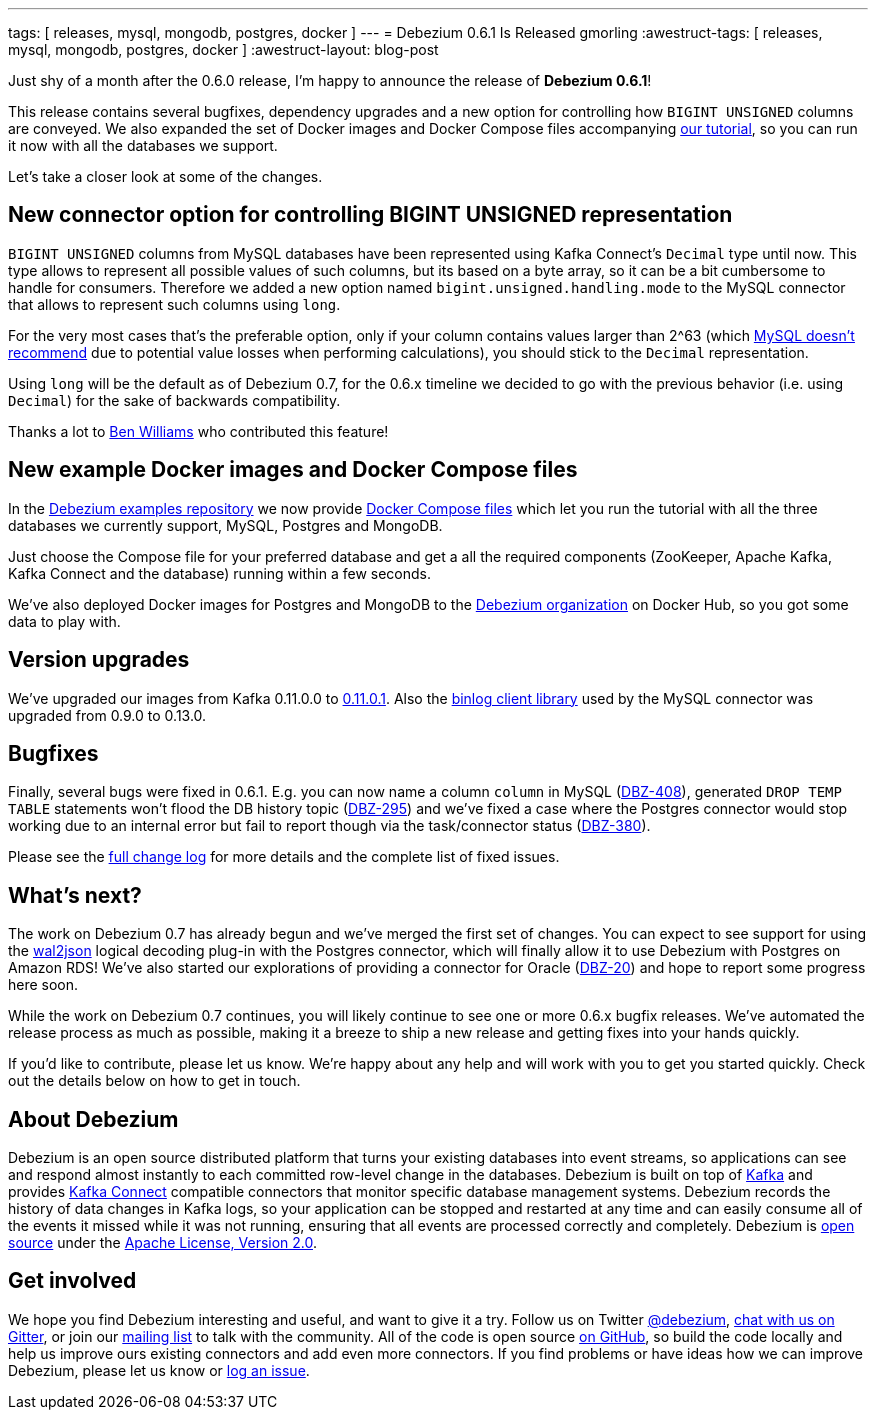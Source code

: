 ---
tags: [ releases, mysql, mongodb, postgres, docker ]
---
= Debezium 0.6.1 Is Released
gmorling
:awestruct-tags: [ releases, mysql, mongodb, postgres, docker ]
:awestruct-layout: blog-post

Just shy of a month after the 0.6.0 release, I'm happy to announce the release of **Debezium 0.6.1**!

This release contains several bugfixes, dependency upgrades and a new option for controlling how `BIGINT UNSIGNED` columns are conveyed.
We also expanded the set of Docker images and Docker Compose files accompanying link:/docs/tutorial/[our tutorial], so you can run it now with all the databases we support.

Let's take a closer look at some of the changes.

== New connector option for controlling BIGINT UNSIGNED representation

`BIGINT UNSIGNED` columns from MySQL databases have been represented using Kafka Connect's `Decimal` type until now.
This type allows to represent all possible values of such columns, but its based on a byte array, so it can be a bit cumbersome to handle for consumers.
Therefore we added a new option named `bigint.unsigned.handling.mode` to the MySQL connector that allows to represent such columns using `long`.

For the very most cases that's the preferable option, only if your column contains values larger than 2^63
(which https://dev.mysql.com/doc/refman/5.7/en/numeric-type-overview.html[MySQL doesn't recommend] due to potential value losses when performing calculations),
you should stick to the `Decimal` representation.

Using `long` will be the default as of Debezium 0.7, for the 0.6.x timeline we decided to go with the previous behavior (i.e. using `Decimal`) for the sake of backwards compatibility.

Thanks a lot to https://github.com/vultron81[Ben Williams] who contributed this feature!

== New example Docker images and Docker Compose files

In the https://github.com/debezium/debezium-examples/[Debezium examples repository] we now provide https://github.com/debezium/debezium-examples/tree/master/tutorial[Docker Compose files] which let you run the tutorial with all the three databases we currently support, MySQL, Postgres and MongoDB.

Just choose the Compose file for your preferred database and get a all the required components (ZooKeeper, Apache Kafka, Kafka Connect and the database) running within a few seconds.

We've also deployed Docker images for Postgres and MongoDB to the https://hub.docker.com/u/debezium/[Debezium organization] on Docker Hub, so you got some data to play with.

== Version upgrades

We've upgraded our images from Kafka 0.11.0.0 to https://issues.apache.org/jira/projects/KAFKA/versions/12340632[0.11.0.1].
Also the https://github.com/shyiko/mysql-binlog-connector-java[binlog client library] used by the MySQL connector was upgraded from 0.9.0 to 0.13.0.

== Bugfixes

Finally, several bugs were fixed in 0.6.1.
E.g. you can now name a column ``column`` in MySQL (https://issues.redhat.com/browse/DBZ-408[DBZ-408]),
generated `DROP TEMP TABLE` statements won't flood the DB history topic (https://issues.redhat.com/browse/DBZ-395[DBZ-295])
and we've fixed a case where the Postgres connector would stop working due to an internal error but fail to report though via the task/connector status (https://issues.redhat.com/browse/DBZ-380[DBZ-380]).

Please see the link:/docs/releases/#release-0-6-1[full change log] for more details and the complete list of fixed issues.

== What's next?

The work on Debezium 0.7 has already begun and we've merged the first set of changes.
You can expect to see support for using the https://github.com/eulerto/wal2json[wal2json] logical decoding plug-in with the Postgres connector, which will finally allow it to use Debezium with Postgres on Amazon RDS!
We've also started our explorations of providing a connector for Oracle (https://issues.redhat.com/browse/DBZ-20[DBZ-20]) and hope to report some progress here soon.

While the work on Debezium 0.7 continues, you will likely continue to see one or more 0.6.x bugfix releases.
We've automated the release process as much as possible, making it a breeze to ship a new release and getting fixes into your hands quickly.

If you'd like to contribute, please let us know.
We're happy about any help and will work with you to get you started quickly.
Check out the details below on how to get in touch.

== About Debezium

Debezium is an open source distributed platform that turns your existing databases into event streams,
so applications can see and respond almost instantly to each committed row-level change in the databases.
Debezium is built on top of http://kafka.apache.org/[Kafka] and provides http://kafka.apache.org/documentation.html#connect[Kafka Connect] compatible connectors that monitor specific database management systems.
Debezium records the history of data changes in Kafka logs, so your application can be stopped and restarted at any time and can easily consume all of the events it missed while it was not running,
ensuring that all events are processed correctly and completely.
Debezium is link:/license/[open source] under the http://www.apache.org/licenses/LICENSE-2.0.html[Apache License, Version 2.0].

== Get involved

We hope you find Debezium interesting and useful, and want to give it a try.
Follow us on Twitter https://twitter.com/debezium[@debezium], https://gitter.im/debezium/user[chat with us on Gitter],
or join our https://groups.google.com/forum/#!forum/debezium[mailing list] to talk with the community.
All of the code is open source https://github.com/debezium/[on GitHub],
so build the code locally and help us improve ours existing connectors and add even more connectors.
If you find problems or have ideas how we can improve Debezium, please let us know or https://issues.redhat.com/projects/DBZ/issues/[log an issue].
